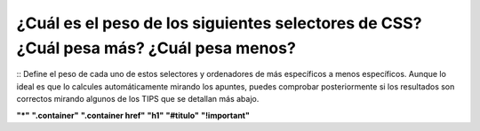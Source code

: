 ¿Cuál es el peso de los siguientes selectores de CSS? ¿Cuál pesa más? ¿Cuál pesa menos?
---------------------------------------------------------------------------------------
::
Define el peso de cada uno de estos selectores y ordenadores de más específicos a menos específicos.
Aunque lo ideal es que lo calcules automáticamente mirando los apuntes, puedes comprobar posteriormente si
los resultados son correctos mirando algunos de los TIPS que se detallan más abajo.

**"*"**
**".container"**
**".container href"**
**"h1"**
**"#titulo"**
**"!important"**